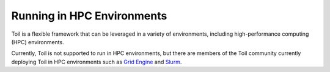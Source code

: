 .. _hpcEnvironmentsOverview:

Running in HPC Environments
===========================

Toil is a flexible framework that can be leveraged in a variety of environments, including high-performance computing (HPC) environments.  

Currently, Toil is not supported to run in HPC environments, but there are members of the Toil community currently deploying Toil in HPC environments such as `Grid Engine`_ and `Slurm`_.

.. _Grid Engine: http://www.univa.com/oracle

.. _Slurm: https://www.schedmd.com/
